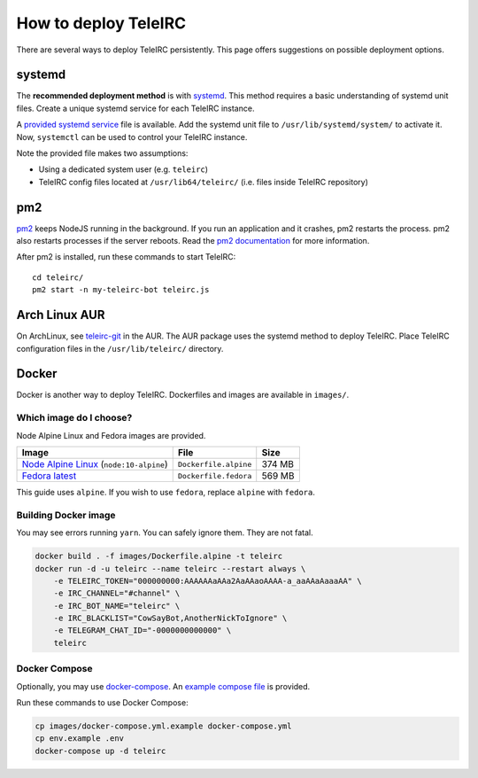 #####################
How to deploy TeleIRC
#####################

There are several ways to deploy TeleIRC persistently.
This page offers suggestions on possible deployment options.


*******
systemd
*******

The **recommended deployment method** is with `systemd <https://en.wikipedia.org/wiki/Systemd>`_.
This method requires a basic understanding of systemd unit files.
Create a unique systemd service for each TeleIRC instance.

A `provided systemd service <https://github.com/RITlug/teleirc/blob/master/misc/teleirc.service>`_ file is available.
Add the systemd unit file to ``/usr/lib/systemd/system/`` to activate it.
Now, ``systemctl`` can be used to control your TeleIRC instance.

Note the provided file makes two assumptions:

- Using a dedicated system user (e.g. ``teleirc``)
- TeleIRC config files located at ``/usr/lib64/teleirc/`` (i.e. files inside TeleIRC repository)


***
pm2
***

`pm2 <http://pm2.keymetrics.io/>`_ keeps NodeJS running in the background.
If you run an application and it crashes, pm2 restarts the process.
pm2 also restarts processes if the server reboots.
Read the `pm2 documentation <http://pm2.keymetrics.io/docs/usage/quick-start/>`_ for more information.

After pm2 is installed, run these commands to start TeleIRC::

    cd teleirc/
    pm2 start -n my-teleirc-bot teleirc.js


**************
Arch Linux AUR
**************

On ArchLinux, see `teleirc-git <https://aur.archlinux.org/packages/teleirc-git/>`_ in the AUR.
The AUR package uses the systemd method to deploy TeleIRC.
Place TeleIRC configuration files in the ``/usr/lib/teleirc/`` directory.


******
Docker
******

Docker is another way to deploy TeleIRC.
Dockerfiles and images are available in ``images/``.

Which image do I choose?
========================

Node Alpine Linux and Fedora images are provided.

+------------------------------------------------------------------------------+-----------------------+---------+
| Image                                                                        | File                  | Size    |
+==============================================================================+=======================+=========+
| `Node Alpine Linux <https://hub.docker.com/r/_/node/>`_ (``node:10-alpine``) | ``Dockerfile.alpine`` | 374 MB  |
+------------------------------------------------------------------------------+-----------------------+---------+
| `Fedora latest <https://hub.docker.com/r/_/fedora/>`_                        | ``Dockerfile.fedora`` | 569 MB  |
+------------------------------------------------------------------------------+-----------------------+---------+

This guide uses ``alpine``.
If you wish to use ``fedora``, replace ``alpine`` with ``fedora``.

Building Docker image
=====================

You may see errors running ``yarn``.
You can safely ignore them.
They are not fatal.

.. code-block:: bash

    docker build . -f images/Dockerfile.alpine -t teleirc
    docker run -d -u teleirc --name teleirc --restart always \
        -e TELEIRC_TOKEN="000000000:AAAAAAaAAa2AaAAaoAAAA-a_aaAAaAaaaAA" \
        -e IRC_CHANNEL="#channel" \
        -e IRC_BOT_NAME="teleirc" \
        -e IRC_BLACKLIST="CowSayBot,AnotherNickToIgnore" \
        -e TELEGRAM_CHAT_ID="-0000000000000" \
        teleirc

Docker Compose
==============

Optionally, you may use `docker-compose <https://docs.docker.com/compose>`_.
An `example compose file <https://github.com/RITlug/teleirc/blob/master/images/docker-compose.yml.example>`_ is provided.

Run these commands to use Docker Compose:

.. code-block:: bash

    cp images/docker-compose.yml.example docker-compose.yml
    cp env.example .env
    docker-compose up -d teleirc

